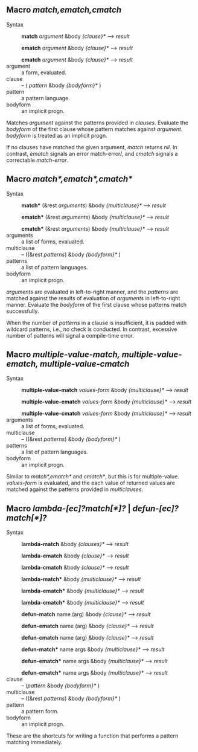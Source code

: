 
** Macro /match,ematch,cmatch/

+ Syntax ::
  *match* /argument/ &body /{clause}*/ ---> /result/

  *ematch* /argument/ &body /{clause}*/ ---> /result/

  *cmatch* /argument/ &body /{clause}*/ ---> /result/
+ argument :: a form, evaluated.
+ clause :: -- ( /pattern/ &body /{bodyform}*/ )
+ pattern :: a pattern language.
+ bodyform :: an implicit progn.

Matches /argument/ against the patterns provided in /clauses/. Evaluate the /bodyform/ of the first clause whose pattern matches against /argument/. /bodyform/ is treated as an implicit progn.

If no clauses have matched the given argument, /match/ returns /nil/. In contrast, /ematch/ signals an error match-error/, and /cmatch/ signals a correctable /match-error/.

** Macro /match*,ematch*,cmatch*/

+ Syntax ::
   *match** (&rest /arguments/) &body /{multiclause}*/ ---> /result/
   
   *ematch** (&rest /arguments/) &body /{multiclause}*/ ---> /result/
   
   *cmatch** (&rest /arguments/) &body /{multiclause}*/ ---> /result/
+ arguments :: a list of forms, evaluated.
+ multiclause :: -- ((&rest /patterns/) &body /{bodyform}*/ )
+ patterns :: a list of pattern languages.
+ bodyform :: an implicit progn.

/arguments/ are evaluated in left-to-right manner, and the /patterns/ are matched against the results of evaluation of /arguments/ in left-to-right manner.  Evaluate the /bodyform/ of the first clause whose patterns match successfully.

 When the number of /patterns/ in a clause is insufficient, it is padded with wildcard patterns, i.e., no check is conducted. In contrast, excessive number of patterns will signal a compile-time error.

** Macro /multiple-value-match, multiple-value-ematch, multiple-value-cmatch/

+ Syntax ::
   *multiple-value-match* /values-form/ &body /{multiclause}*/ ---> /result/
   
   *multiple-value-ematch* /values-form/ &body /{multiclause}*/ ---> /result/
   
   *multiple-value-cmatch* /values-form/ &body /{multiclause}*/ ---> /result/
+ arguments :: a list of forms, evaluated.
+ multiclause :: -- ((&rest /patterns/) &body /{bodyform}*/ )
+ patterns :: a list of pattern languages.
+ bodyform :: an implicit progn.

Similar to /match*,ematch*/ and /cmatch*/, but this is for multiple-value.
/values-form/ is evaluated, and the each value of returned values are matched against the patterns provided in /multiclauses/.

** Macro /lambda-[ec]?match[*]?/ | /defun-[ec]?match[*]?/

+ Syntax ::
   *lambda-match* &body /{clauses}*/ ---> /result/
   
   *lambda-ematch*  &body /{clause}*/ ---> /result/
   
   *lambda-cmatch*  &body /{clause}*/ ---> /result/

   *lambda-match**  &body /{multiclause}*/ ---> /result/
   
   *lambda-ematch** &body /{multiclause}*/ ---> /result/
   
   *lambda-cmatch** &body /{multiclause}*/ ---> /result/

   *defun-match* name (arg) &body /{clause}*/ ---> /result/

   *defun-ematch* name (arg) &body /{clause}*/ ---> /result/
   
   *defun-cmatch* name (arg) &body /{clause}*/ ---> /result/

   *defun-match** name args &body /{multiclause}*/ ---> /result/
   
   *defun-ematch** name args &body /{multiclause}*/ ---> /result/
   
   *defun-cmatch** name args &body /{multiclause}*/ ---> /result/
+ clause :: -- (/pattern/ &body /{bodyform}*/ )
+ multiclause :: -- ((&rest /patterns/) &body /{bodyform}*/ )
+ pattern :: a pattern form.
+ bodyform :: an implicit progn.

These are the shortcuts for writing a function that performs a pattern matching immediately.
